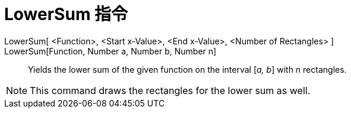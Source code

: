 = LowerSum 指令
:page-en: commands/LowerSum
ifdef::env-github[:imagesdir: /zh/modules/ROOT/assets/images]

LowerSum[ <Function>, <Start x-Value>, <End x-Value>, <Number of Rectangles> ]::
LowerSum[Function, Number a, Number b, Number n]::
  Yields the lower sum of the given function on the interval [_a, b_] with _n_ rectangles.

[NOTE]
====
This command draws the rectangles for the lower sum as well.

====
